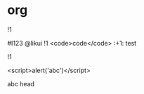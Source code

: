 * org

!1

#I123 @likui !1 <code>code</code> :+1: test
#
!1

<script>alert('abc')</script>

abc
head
